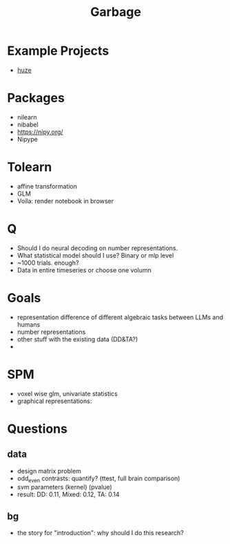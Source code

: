 #+title: Garbage

* Example Projects
- [[https://github.com/huzeyann/MemoryEncodingModel/tree/main][huze]]

* Packages
:PROPERTIES:
:VISIBILITY: folded
:END:
- nilearn
- nibabel
- https://nipy.org/
- Nipype


* Tolearn
:PROPERTIES:
:VISIBILITY: folded
:END:
- affine transformation
- GLM
- Voila: render notebook in browser


* Q
- Should I do neural decoding on number representations.
- What statistical model should I use? Binary or mlp level
- ~1000 trials. enough?
- Data in entire timeseries or choose one volumn



* Goals
- representation difference of different algebraic tasks between LLMs and humans
- number representations
- other stuff with the existing data (DD&TA?)
-

* SPM
- voxel wise glm, univariate statistics
- graphical representations:

* Questions
** data
- design matrix problem
- odd_even contrasts: quantify? (ttest, full brain comparison)
- svm parameters (kernel) (pvalue)
- result: DD: 0.11, Mixed: 0.12, TA: 0.14
** bg
- the story for "introduction": why should I do this research?

